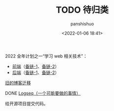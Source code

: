 #+title: TODO 待归类
#+AUTHOR: panshishuo
#+date: <2022-01-06 18:41>

***** 2022 全年计划之一“学习 web 相关技术”：
   - [[./img/front-end.png][前端]]（[[https://roadmap.sh/frontend][备链-1]]、[[https://github.com/kamranahmedse/developer-roadmap][备链-2]]）
   - [[./img/backend.png][后端]]（[[https://roadmap.sh/backend][备链-1]]、[[https://github.com/kamranahmedse/developer-roadmap][备链-2]]）

***** [[https://www.geekpanshi.com/][旧的博客迁移]]

***** DONE [[https://github.com/logseq][Logseq（一个可能要做的事情）]]

***** 给开源项目提交代码。
